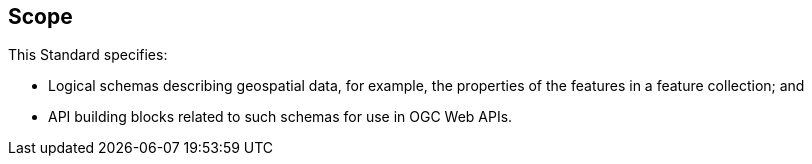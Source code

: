 == Scope

This Standard specifies:

* Logical schemas describing geospatial data, for example, the properties of the features in a feature collection; and
* API building blocks related to such schemas for use in OGC Web APIs.
